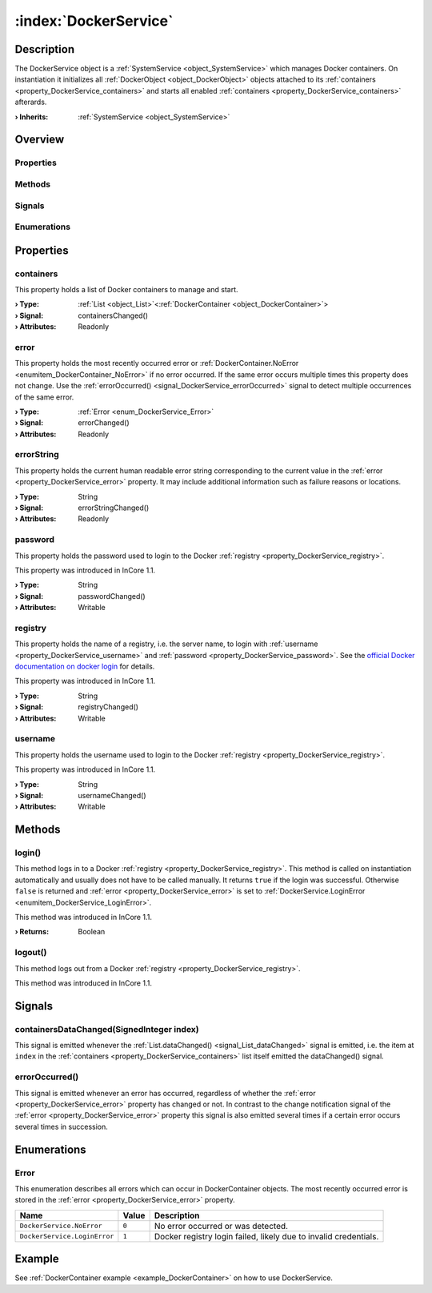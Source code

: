 
.. _object_DockerService:


:index:`DockerService`
----------------------

Description
***********

The DockerService object is a :ref:`SystemService <object_SystemService>` which manages Docker containers. On instantiation it initializes all :ref:`DockerObject <object_DockerObject>` objects attached to its :ref:`containers <property_DockerService_containers>` and starts all enabled :ref:`containers <property_DockerService_containers>` afterards.

:**› Inherits**: :ref:`SystemService <object_SystemService>`

Overview
********

Properties
++++++++++

.. hlist::
  :columns: 2

  * :ref:`containers <property_DockerService_containers>`
  * :ref:`error <property_DockerService_error>`
  * :ref:`errorString <property_DockerService_errorString>`
  * :ref:`password <property_DockerService_password>`
  * :ref:`registry <property_DockerService_registry>`
  * :ref:`username <property_DockerService_username>`
  * :ref:`SystemService.description <property_SystemService_description>`
  * :ref:`SystemService.enabled <property_SystemService_enabled>`
  * :ref:`SystemService.name <property_SystemService_name>`
  * :ref:`SystemService.running <property_SystemService_running>`
  * :ref:`SystemService.timeout <property_SystemService_timeout>`
  * :ref:`Object.objectId <property_Object_objectId>`
  * :ref:`Object.parent <property_Object_parent>`

Methods
+++++++

.. hlist::
  :columns: 2

  * :ref:`login() <method_DockerService_login>`
  * :ref:`logout() <method_DockerService_logout>`
  * :ref:`SystemService.restart() <method_SystemService_restart>`
  * :ref:`SystemService.start() <method_SystemService_start>`
  * :ref:`SystemService.stop() <method_SystemService_stop>`
  * :ref:`Object.deserializeProperties() <method_Object_deserializeProperties>`
  * :ref:`Object.fromJson() <method_Object_fromJson>`
  * :ref:`Object.serializeProperties() <method_Object_serializeProperties>`
  * :ref:`Object.toJson() <method_Object_toJson>`

Signals
+++++++

.. hlist::
  :columns: 1

  * :ref:`containersDataChanged() <signal_DockerService_containersDataChanged>`
  * :ref:`errorOccurred() <signal_DockerService_errorOccurred>`
  * :ref:`Object.completed() <signal_Object_completed>`

Enumerations
++++++++++++

.. hlist::
  :columns: 1

  * :ref:`Error <enum_DockerService_Error>`



Properties
**********


.. _property_DockerService_containers:

.. _signal_DockerService_containersChanged:

.. index::
   single: containers

containers
++++++++++

This property holds a list of Docker containers to manage and start.

:**› Type**: :ref:`List <object_List>`\<:ref:`DockerContainer <object_DockerContainer>`>
:**› Signal**: containersChanged()
:**› Attributes**: Readonly


.. _property_DockerService_error:

.. _signal_DockerService_errorChanged:

.. index::
   single: error

error
+++++

This property holds the most recently occurred error or :ref:`DockerContainer.NoError <enumitem_DockerContainer_NoError>` if no error occurred. If the same error occurs multiple times this property does not change. Use the :ref:`errorOccurred() <signal_DockerService_errorOccurred>` signal to detect multiple occurrences of the same error.

:**› Type**: :ref:`Error <enum_DockerService_Error>`
:**› Signal**: errorChanged()
:**› Attributes**: Readonly


.. _property_DockerService_errorString:

.. _signal_DockerService_errorStringChanged:

.. index::
   single: errorString

errorString
+++++++++++

This property holds the current human readable error string corresponding to the current value in the :ref:`error <property_DockerService_error>` property. It may include additional information such as failure reasons or locations.

:**› Type**: String
:**› Signal**: errorStringChanged()
:**› Attributes**: Readonly


.. _property_DockerService_password:

.. _signal_DockerService_passwordChanged:

.. index::
   single: password

password
++++++++

This property holds the password used to login to the Docker :ref:`registry <property_DockerService_registry>`.

This property was introduced in InCore 1.1.

:**› Type**: String
:**› Signal**: passwordChanged()
:**› Attributes**: Writable


.. _property_DockerService_registry:

.. _signal_DockerService_registryChanged:

.. index::
   single: registry

registry
++++++++

This property holds the name of a registry, i.e. the server name, to login with :ref:`username <property_DockerService_username>` and :ref:`password <property_DockerService_password>`. See the `official Docker documentation on docker login <https://docs.docker.com/engine/reference/commandline/login/>`_ for details.

This property was introduced in InCore 1.1.

:**› Type**: String
:**› Signal**: registryChanged()
:**› Attributes**: Writable


.. _property_DockerService_username:

.. _signal_DockerService_usernameChanged:

.. index::
   single: username

username
++++++++

This property holds the username used to login to the Docker :ref:`registry <property_DockerService_registry>`.

This property was introduced in InCore 1.1.

:**› Type**: String
:**› Signal**: usernameChanged()
:**› Attributes**: Writable

Methods
*******


.. _method_DockerService_login:

.. index::
   single: login

login()
+++++++

This method logs in to a Docker :ref:`registry <property_DockerService_registry>`. This method is called on instantiation automatically and usually does not have to be called manually. It returns ``true`` if the login was successful. Otherwise ``false`` is returned and :ref:`error <property_DockerService_error>` is set to :ref:`DockerService.LoginError <enumitem_DockerService_LoginError>`.

This method was introduced in InCore 1.1.

:**› Returns**: Boolean



.. _method_DockerService_logout:

.. index::
   single: logout

logout()
++++++++

This method logs out from a Docker :ref:`registry <property_DockerService_registry>`.

This method was introduced in InCore 1.1.


Signals
*******


.. _signal_DockerService_containersDataChanged:

.. index::
   single: containersDataChanged

containersDataChanged(SignedInteger index)
++++++++++++++++++++++++++++++++++++++++++

This signal is emitted whenever the :ref:`List.dataChanged() <signal_List_dataChanged>` signal is emitted, i.e. the item at ``index`` in the :ref:`containers <property_DockerService_containers>` list itself emitted the dataChanged() signal.



.. _signal_DockerService_errorOccurred:

.. index::
   single: errorOccurred

errorOccurred()
+++++++++++++++

This signal is emitted whenever an error has occurred, regardless of whether the :ref:`error <property_DockerService_error>` property has changed or not. In contrast to the change notification signal of the :ref:`error <property_DockerService_error>` property this signal is also emitted several times if a certain error occurs several times in succession.


Enumerations
************


.. _enum_DockerService_Error:

.. index::
   single: Error

Error
+++++

This enumeration describes all errors which can occur in DockerContainer objects. The most recently occurred error is stored in the :ref:`error <property_DockerService_error>` property.

.. index::
   single: DockerService.NoError
.. index::
   single: DockerService.LoginError
.. list-table::
  :widths: auto
  :header-rows: 1

  * - Name
    - Value
    - Description

      .. _enumitem_DockerService_NoError:
  * - ``DockerService.NoError``
    - ``0``
    - No error occurred or was detected.

      .. _enumitem_DockerService_LoginError:
  * - ``DockerService.LoginError``
    - ``1``
    - Docker registry login failed, likely due to invalid credentials.

Example
*******
See :ref:`DockerContainer example <example_DockerContainer>` on how to use DockerService.
